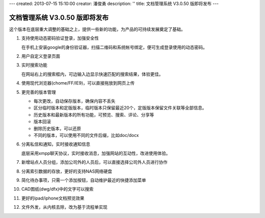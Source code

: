 ---
created: 2013-07-15 15:10:00
creator: 潘俊勇
description: ''
title: 文档管理系统 V3.0.50 版即将发布
---

=======================================
文档管理系统 V3.0.50 版即将发布
=======================================
这个版本在底层重大调整的基础之上，提供一些新的功能，为产品的可持续发展奠定了基础。

#. 支持使用动态密码验证登录，加强安全性

   在手机上安装google的身份验证器，扫描二维码和系统帐号绑定，便可生成登录使用的动态密码。

   .. image:: img/v49-dyna-secret.png
      :width: 400

#. 用户自定义登录页面

   .. image:: img/v49-login-page.png
      :width: 400

#. 实时搜索功能

   在网站右上的搜索框内，可边输入边显示快速匹配的搜索结果，体验更佳。

   .. image:: img/v49-livesearch.png
      :width: 300

#. 使用现代浏览器(chome/FF/IE9)，可以直接拖放到网页上传

   .. image:: img/v49-dnd-upload.png

#. 更完善的版本管理

   - 每次更改，自动保存版本，确保内容不丢失
   - 区分临时版本和定版版本，临时版本只保留最近20个，定版版本保留文件关联等全部信息。
   - 历史版本和最新版本的所有功能，可预览、搜索、评论、分享等
   - 版本回滚
   - 删除历史版本，可以还原
   - 不同的版本，可以使用不同的文件后缀，比如doc/docx

   .. image:: img/v49-versions.png
      :width: 150

#. 分离私信和通知，实时接收通知信息

   底层采用xmpp聊天协议，实时接收消息，加强网站的互动性，改进使用体验。

   .. image:: img/v49-messages.png

#. 新增站点人员分组，添加公司外的人员后，可以直接选择公司外人员进行协作

   .. image:: img/v49-site-team.png
      :width: 400

#. 分离索引数据的存放，更好的支持NAS网络硬盘

#. 简化待办事项，只需一个添加按钮，自动维护最近的快捷添加菜单

#. CAD图纸(dwg/dfx)中的文字可以搜索

#. 更好的ipad/iphone文档预览效果

#. 文件外发，从内核去除，改为基于流程单实现

